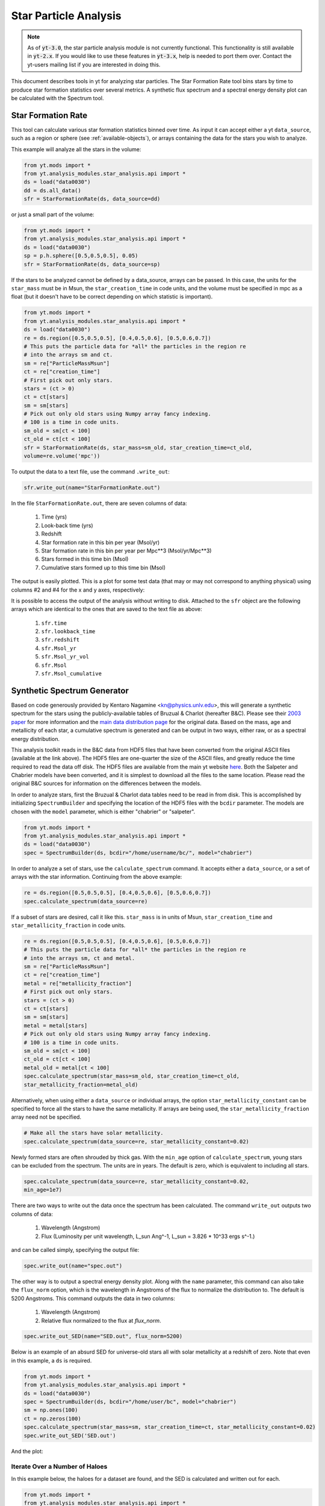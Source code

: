 .. _star_analysis:

Star Particle Analysis
======================
.. sectionauthor:: Stephen Skory <sskory@physics.ucsd.edu>
.. versionadded:: 1.6

.. note:: 

    As of :code:`yt-3.0`, the star particle analysis module is not currently
    functional.  This functionality is still available in :code:`yt-2.x`.  If
    you would like to use these features in :code:`yt-3.x`, help is needed to
    port them over.  Contact the yt-users mailing list if you are interested in
    doing this.

This document describes tools in yt for analyzing star particles.
The Star Formation Rate tool bins stars by time to produce star formation
statistics over several metrics.
A synthetic flux spectrum and a spectral energy density plot can be calculated
with the Spectrum tool.

.. _star_formation_rate:

Star Formation Rate
-------------------

This tool can calculate various star formation statistics binned over time.
As input it can accept either a yt ``data_source``, such as a region or 
sphere (see :ref:`available-objects`), or arrays containing the data for
the stars you wish to analyze.

This example will analyze all the stars in the volume:

.. code-block:: python

  from yt.mods import *
  from yt.analysis_modules.star_analysis.api import *
  ds = load("data0030")
  dd = ds.all_data()
  sfr = StarFormationRate(ds, data_source=dd)

or just a small part of the volume:

.. code-block:: python

  from yt.mods import *
  from yt.analysis_modules.star_analysis.api import *
  ds = load("data0030")
  sp = p.h.sphere([0.5,0.5,0.5], 0.05)
  sfr = StarFormationRate(ds, data_source=sp)

If the stars to be analyzed cannot be defined by a data_source, arrays can be
passed. In this case, the units for the ``star_mass`` must be in Msun,
the ``star_creation_time`` in code units, and the volume must be specified
in mpc as a float
(but it doesn't have to be correct depending on which statistic is important).

.. code-block:: python

  from yt.mods import *
  from yt.analysis_modules.star_analysis.api import *
  ds = load("data0030")
  re = ds.region([0.5,0.5,0.5], [0.4,0.5,0.6], [0.5,0.6,0.7])
  # This puts the particle data for *all* the particles in the region re
  # into the arrays sm and ct.
  sm = re["ParticleMassMsun"]
  ct = re["creation_time"]
  # First pick out only stars.
  stars = (ct > 0)
  ct = ct[stars]
  sm = sm[stars]
  # Pick out only old stars using Numpy array fancy indexing.
  # 100 is a time in code units.
  sm_old = sm[ct < 100]
  ct_old = ct[ct < 100]
  sfr = StarFormationRate(ds, star_mass=sm_old, star_creation_time=ct_old,
  volume=re.volume('mpc'))

To output the data to a text file, use the command ``.write_out``:

.. code-block:: python

  sfr.write_out(name="StarFormationRate.out")

In the file ``StarFormationRate.out``, there are seven columns of data:

  1. Time (yrs)
  2. Look-back time (yrs)
  3. Redshift
  4. Star formation rate in this bin per year (Msol/yr)
  5. Star formation rate in this bin per year per Mpc**3 (Msol/yr/Mpc**3)
  6. Stars formed in this time bin (Msol)
  7. Cumulative stars formed up to this time bin (Msol)

The output is easily plotted. This is a plot for some test data (that may or may not 
correspond to anything physical) using columns #2 and #4 for the x and y
axes, respectively:

.. image:: _images/SFR.png
   :width: 640
   :height: 480

It is possible to access the output of the analysis without writing to disk.
Attached to the ``sfr`` object are the following arrays which are identical
to the ones that are saved to the text file as above:

  1. ``sfr.time``
  2. ``sfr.lookback_time``
  3. ``sfr.redshift``
  4. ``sfr.Msol_yr``
  5. ``sfr.Msol_yr_vol``
  6. ``sfr.Msol``
  7. ``sfr.Msol_cumulative``

.. _synthetic_spectrum:

Synthetic Spectrum Generator
----------------------------

Based on code generously provided by Kentaro Nagamine <kn@physics.unlv.edu>,
this will generate a synthetic spectrum for the stars using the publicly-available
tables of Bruzual & Charlot (hereafter B&C). Please see their `2003 paper
<http://adsabs.harvard.edu/abs/2003MNRAS.344.1000B>`_ for more information
and the `main data
distribution page <http://www.cida.ve/~bruzual/bc2003>`_ for the original data.
Based on the mass, age and metallicity of each star, a cumulative spectrum is
generated and can be output in two ways, either raw, or as a spectral
energy distribution.

This analysis toolkit reads in the B&C data from HDF5 files that have been
converted from the original ASCII files (available at the link above). The
HDF5 files are one-quarter the size of the ASCII files, and greatly reduce
the time required to read the data off disk. The HDF5 files are available from
the main yt website `here <http://yt-project.org/files/bc03/>`_.
Both the Salpeter and Chabrier models have been converted,
and it is simplest to download all the files to the same location.
Please read the original B&C sources for information on the differences between
the models.

In order to analyze stars, first the Bruzual & Charlot data tables need to be
read in from disk. This is accomplished by initializing ``SpectrumBuilder`` and
specifying the location of the HDF5 files with the ``bcdir`` parameter.
The models are chosen with the ``model`` parameter, which is either
"chabrier" or "salpeter".

.. code-block:: python

  from yt.mods import *
  from yt.analysis_modules.star_analysis.api import *
  ds = load("data0030")
  spec = SpectrumBuilder(ds, bcdir="/home/username/bc/", model="chabrier")

In order to analyze a set of stars, use the ``calculate_spectrum`` command.
It accepts either a ``data_source``, or a set of arrays with the star 
information. Continuing from the above example:

.. code-block:: python

  re = ds.region([0.5,0.5,0.5], [0.4,0.5,0.6], [0.5,0.6,0.7])
  spec.calculate_spectrum(data_source=re)

If a subset of stars are desired, call it like this. ``star_mass`` is in units
of Msun, ``star_creation_time`` and ``star_metallicity_fraction`` in code
units.

.. code-block:: python

  re = ds.region([0.5,0.5,0.5], [0.4,0.5,0.6], [0.5,0.6,0.7])
  # This puts the particle data for *all* the particles in the region re
  # into the arrays sm, ct and metal.
  sm = re["ParticleMassMsun"]
  ct = re["creation_time"]
  metal = re["metallicity_fraction"]
  # First pick out only stars.
  stars = (ct > 0)
  ct = ct[stars]
  sm = sm[stars]
  metal = metal[stars]
  # Pick out only old stars using Numpy array fancy indexing.
  # 100 is a time in code units.
  sm_old = sm[ct < 100]
  ct_old = ct[ct < 100]
  metal_old = metal[ct < 100]
  spec.calculate_spectrum(star_mass=sm_old, star_creation_time=ct_old,
  star_metallicity_fraction=metal_old)

Alternatively, when using either a ``data_source`` or individual arrays,
the option ``star_metallicity_constant`` can be specified to force all the
stars to have the same metallicity. If arrays are being used, the
``star_metallicity_fraction`` array need not be specified.

.. code-block:: python

  # Make all the stars have solar metallicity.
  spec.calculate_spectrum(data_source=re, star_metallicity_constant=0.02)

Newly formed stars are often shrouded by thick gas. With the ``min_age`` option
of ``calculate_spectrum``, young stars can be excluded from the spectrum.
The units are in years.
The default is zero, which is equivalent to including all stars.

.. code-block:: python

  spec.calculate_spectrum(data_source=re, star_metallicity_constant=0.02,
  min_age=1e7)

There are two ways to write out the data once the spectrum has been calculated.
The command ``write_out`` outputs two columns of data:

  1. Wavelength (Angstrom)
  2. Flux (Luminosity per unit wavelength, L_sun Ang^-1, L_sun = 3.826 * 10^33 ergs s^-1.)

and can be called simply, specifying the output file:

.. code-block:: python

  spec.write_out(name="spec.out")

The other way is to output a spectral energy density plot. Along with the
``name`` parameter, this command can also take the ``flux_norm`` option,
which is the wavelength in Angstroms of the flux to normalize the 
distribution to. The default is 5200 Angstroms. This command outputs the data
in two columns:

  1. Wavelength (Angstrom)
  2. Relative flux normalized to the flux at *flux_norm*.

.. code-block:: python

  spec.write_out_SED(name="SED.out", flux_norm=5200)

Below is an example of an absurd SED for universe-old stars all with 
solar metallicity at a redshift of zero. Note that even in this example,
a ``ds`` is required.

.. code-block:: python

  from yt.mods import *
  from yt.analysis_modules.star_analysis.api import *
  ds = load("data0030")
  spec = SpectrumBuilder(ds, bcdir="/home/user/bc", model="chabrier")
  sm = np.ones(100)
  ct = np.zeros(100)
  spec.calculate_spectrum(star_mass=sm, star_creation_time=ct, star_metallicity_constant=0.02)
  spec.write_out_SED('SED.out')

And the plot:

.. image:: _images/SED.png
   :width: 640
   :height: 480

Iterate Over a Number of Haloes
^^^^^^^^^^^^^^^^^^^^^^^^^^^^^^^

In this example below, the haloes for a dataset are found, and the SED is calculated
and written out for each.

.. code-block:: python

  from yt.mods import *
  from yt.analysis_modules.star_analysis.api import *
  ds = load("data0030")
  # Find all the haloes, and include star particles.
  haloes = HaloFinder(ds, dm_only=False)
  # Set up the spectrum builder.
  spec = SpectrumBuilder(ds, bcdir="/home/user/bc", model="salpeter")
  # Iterate over the haloes.
  for halo in haloes:
      # Get the pertinent arrays.
      ct = halo["creation_time"]
      sm = halo["ParticleMassMsun"]
      metal = halo["metallicity_fraction"]
      # Select just the stars.
      stars = (ct > 0)
      ct = ct[stars]
      sm = sm[stars]
      metal = metal[stars]
      # Calculate the spectrum.
      spec.calculate_spectrum(star_mass=sm, star_creation_time=ct,
      star_metallicity_fraction=metal)
      # Write out the SED using the default flux normalization.
      spec.write_out_SED(name="halo%05d.out" % halo.id)

